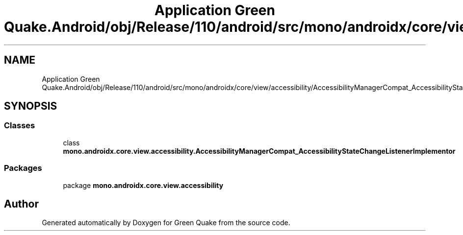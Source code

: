 .TH "Application Green Quake.Android/obj/Release/110/android/src/mono/androidx/core/view/accessibility/AccessibilityManagerCompat_AccessibilityStateChangeListenerImplementor.java" 3 "Thu Apr 29 2021" "Version 1.0" "Green Quake" \" -*- nroff -*-
.ad l
.nh
.SH NAME
Application Green Quake.Android/obj/Release/110/android/src/mono/androidx/core/view/accessibility/AccessibilityManagerCompat_AccessibilityStateChangeListenerImplementor.java
.SH SYNOPSIS
.br
.PP
.SS "Classes"

.in +1c
.ti -1c
.RI "class \fBmono\&.androidx\&.core\&.view\&.accessibility\&.AccessibilityManagerCompat_AccessibilityStateChangeListenerImplementor\fP"
.br
.in -1c
.SS "Packages"

.in +1c
.ti -1c
.RI "package \fBmono\&.androidx\&.core\&.view\&.accessibility\fP"
.br
.in -1c
.SH "Author"
.PP 
Generated automatically by Doxygen for Green Quake from the source code\&.
